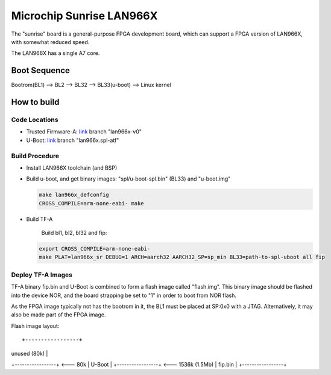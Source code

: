 Microchip Sunrise LAN966X
=========================

The "sunrise" board is a general-purpose FPGA development board, which
can support a FPGA version of LAN966X, with somewhat reduced speed.

The LAN966X has a single A7 core.

Boot Sequence
-------------

Bootrom(BL1) --> BL2 --> BL32 --> BL33(u-boot) --> Linux kernel

How to build
------------

Code Locations
~~~~~~~~~~~~~~

-  Trusted Firmware-A:
   `link <https://bitbucket.microchip.com/scm/unge/sw-arm-trusted-firmware.git>`__ branch "lan966x-v0"

-  U-Boot:
   `link <https://bitbucket.microchip.com/scm/unge/sw-uboot.git>`__ branch "lan966x.spl-atf"


Build Procedure
~~~~~~~~~~~~~~~

-  Install LAN966X toolchain (and BSP)

-  Build u-boot, and get binary images: "spl/u-boot-spl.bin" (BL33) and "u-boot.img"

   .. code:: shell

       make lan966x_defconfig
       CROSS_COMPILE=arm-none-eabi- make

-  Build TF-A

      Build bl1, bl2, bl32 and fip:

   .. code:: shell

       export CROSS_COMPILE=arm-none-eabi-
       make PLAT=lan966x_sr DEBUG=1 ARCH=aarch32 AARCH32_SP=sp_min BL33=path-to-spl-uboot all fip

Deploy TF-A Images
~~~~~~~~~~~~~~~~~~

TF-A binary fip.bin and U-Boot is combined to form a flash image
called "flash.img". This binary image should be flashed into the
device NOR, and the board strapping be set to "1" in order to boot
from NOR flash.

As the FPGA image typically not has the bootrom in it, the BL1 must be
placed at SP:0x0 with a JTAG. Alternatively, it may also be made part
of the FPGA image.

Flash image layout:

::

+-----------------+
|  unused (80k)   |
+-----------------+ <--- 80k
|  U-Boot         |
+-----------------+ <--- 1536k (1.5Mb)
|  fip.bin        |
+-----------------+
